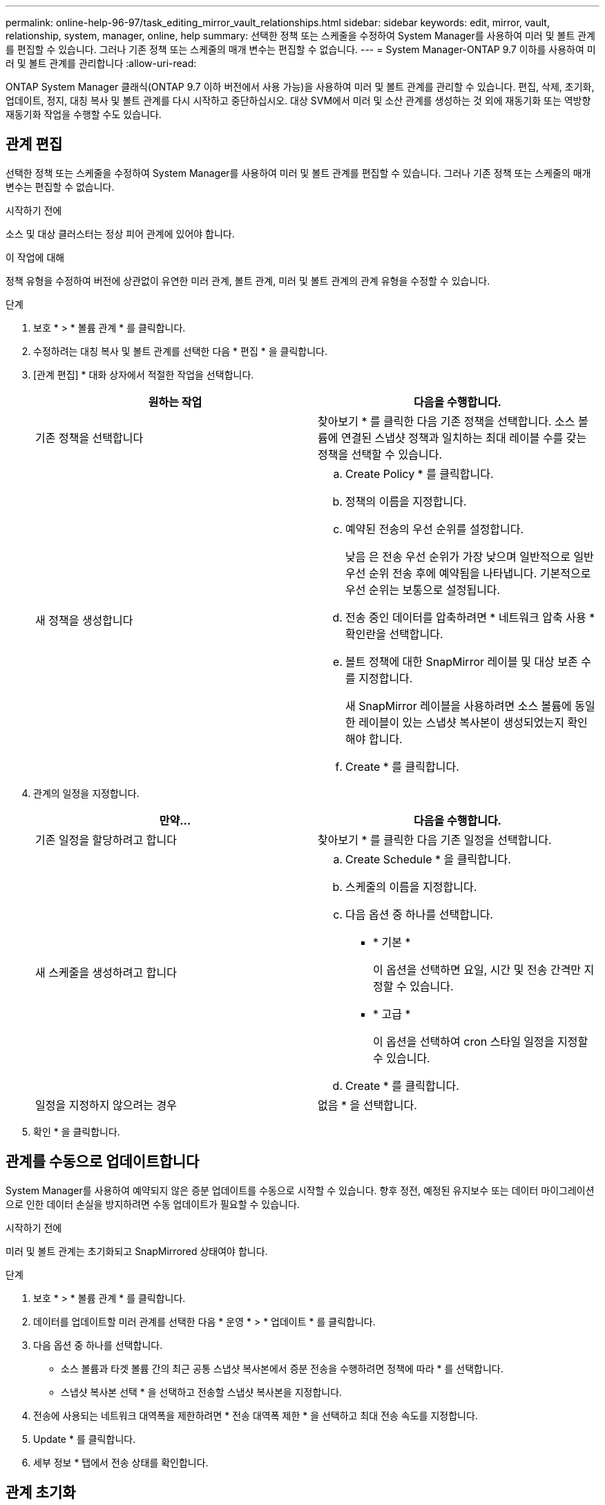 ---
permalink: online-help-96-97/task_editing_mirror_vault_relationships.html 
sidebar: sidebar 
keywords: edit, mirror, vault, relationship, system, manager, online, help 
summary: 선택한 정책 또는 스케줄을 수정하여 System Manager를 사용하여 미러 및 볼트 관계를 편집할 수 있습니다. 그러나 기존 정책 또는 스케줄의 매개 변수는 편집할 수 없습니다. 
---
= System Manager-ONTAP 9.7 이하를 사용하여 미러 및 볼트 관계를 관리합니다
:allow-uri-read: 


[role="lead"]
ONTAP System Manager 클래식(ONTAP 9.7 이하 버전에서 사용 가능)을 사용하여 미러 및 볼트 관계를 관리할 수 있습니다. 편집, 삭제, 초기화, 업데이트, 정지, 대칭 복사 및 볼트 관계를 다시 시작하고 중단하십시오. 대상 SVM에서 미러 및 소산 관계를 생성하는 것 외에 재동기화 또는 역방향 재동기화 작업을 수행할 수도 있습니다.



== 관계 편집

선택한 정책 또는 스케줄을 수정하여 System Manager를 사용하여 미러 및 볼트 관계를 편집할 수 있습니다. 그러나 기존 정책 또는 스케줄의 매개 변수는 편집할 수 없습니다.

.시작하기 전에
소스 및 대상 클러스터는 정상 피어 관계에 있어야 합니다.

.이 작업에 대해
정책 유형을 수정하여 버전에 상관없이 유연한 미러 관계, 볼트 관계, 미러 및 볼트 관계의 관계 유형을 수정할 수 있습니다.

.단계
. 보호 * > * 볼륨 관계 * 를 클릭합니다.
. 수정하려는 대칭 복사 및 볼트 관계를 선택한 다음 * 편집 * 을 클릭합니다.
. [관계 편집] * 대화 상자에서 적절한 작업을 선택합니다.
+
|===
| 원하는 작업 | 다음을 수행합니다. 


 a| 
기존 정책을 선택합니다
 a| 
찾아보기 * 를 클릭한 다음 기존 정책을 선택합니다.    소스 볼륨에 연결된 스냅샷 정책과 일치하는 최대 레이블 수를 갖는 정책을 선택할 수 있습니다.



 a| 
새 정책을 생성합니다
 a| 
.. Create Policy * 를 클릭합니다.
.. 정책의 이름을 지정합니다.
.. 예약된 전송의 우선 순위를 설정합니다.
+
낮음 은 전송 우선 순위가 가장 낮으며 일반적으로 일반 우선 순위 전송 후에 예약됨을 나타냅니다. 기본적으로 우선 순위는 보통으로 설정됩니다.

.. 전송 중인 데이터를 압축하려면 * 네트워크 압축 사용 * 확인란을 선택합니다.
.. 볼트 정책에 대한 SnapMirror 레이블 및 대상 보존 수를 지정합니다.
+
새 SnapMirror 레이블을 사용하려면 소스 볼륨에 동일한 레이블이 있는 스냅샷 복사본이 생성되었는지 확인해야 합니다.

.. Create * 를 클릭합니다.


|===
. 관계의 일정을 지정합니다.
+
|===
| 만약... | 다음을 수행합니다. 


 a| 
기존 일정을 할당하려고 합니다
 a| 
찾아보기 * 를 클릭한 다음 기존 일정을 선택합니다.



 a| 
새 스케줄을 생성하려고 합니다
 a| 
.. Create Schedule * 을 클릭합니다.
.. 스케줄의 이름을 지정합니다.
.. 다음 옵션 중 하나를 선택합니다.
+
*** * 기본 *
+
이 옵션을 선택하면 요일, 시간 및 전송 간격만 지정할 수 있습니다.

*** * 고급 *
+
이 옵션을 선택하여 cron 스타일 일정을 지정할 수 있습니다.



.. Create * 를 클릭합니다.




 a| 
일정을 지정하지 않으려는 경우
 a| 
없음 * 을 선택합니다.

|===
. 확인 * 을 클릭합니다.




== 관계를 수동으로 업데이트합니다

System Manager를 사용하여 예약되지 않은 증분 업데이트를 수동으로 시작할 수 있습니다. 향후 정전, 예정된 유지보수 또는 데이터 마이그레이션으로 인한 데이터 손실을 방지하려면 수동 업데이트가 필요할 수 있습니다.

.시작하기 전에
미러 및 볼트 관계는 초기화되고 SnapMirrored 상태여야 합니다.

.단계
. 보호 * > * 볼륨 관계 * 를 클릭합니다.
. 데이터를 업데이트할 미러 관계를 선택한 다음 * 운영 * > * 업데이트 * 를 클릭합니다.
. 다음 옵션 중 하나를 선택합니다.
+
** 소스 볼륨과 타겟 볼륨 간의 최근 공통 스냅샷 복사본에서 증분 전송을 수행하려면 정책에 따라 * 를 선택합니다.
** 스냅샷 복사본 선택 * 을 선택하고 전송할 스냅샷 복사본을 지정합니다.


. 전송에 사용되는 네트워크 대역폭을 제한하려면 * 전송 대역폭 제한 * 을 선택하고 최대 전송 속도를 지정합니다.
. Update * 를 클릭합니다.
. 세부 정보 * 탭에서 전송 상태를 확인합니다.




== 관계 초기화

관계를 생성하는 동안 관계를 초기화하지 않은 경우 System Manager를 사용하여 미러 및 볼트 관계를 초기화할 수 있습니다. 관계를 초기화할 때 데이터의 전체 베이스라인 전송이 소스 볼륨에서 대상으로 수행됩니다.

.시작하기 전에
소스 및 대상 클러스터는 정상 피어 관계에 있어야 합니다.

.단계
. 보호 * > * 볼륨 관계 * 를 클릭합니다.
. 초기화하려는 미러 및 볼트 관계를 선택한 다음 * 작업 * > * 초기화 * 를 클릭합니다.
. 확인 확인란을 선택한 다음 * Initialize * 를 클릭합니다.
. Protection * 창에서 관계 상태를 확인합니다.


.결과
스냅샷 복사본이 생성되어 타겟으로 전송됩니다.

이 스냅샷 복사본은 이후의 증분 스냅샷 복사본을 위한 기준으로 사용됩니다.



== 대상 SVM에서 관계를 생성합니다

System Manager를 사용하여 대상 SVM(스토리지 가상 머신)에서 미러링 및 소산 관계를 생성할 수 있습니다. 이 관계를 생성하면 소스 볼륨에서 대상 볼륨으로 데이터를 정기적으로 전송하여 데이터를 보다 안전하게 보호할 수 있습니다. 또한 소스 볼륨의 백업을 생성하여 데이터를 장기간 보존할 수도 있습니다.

.시작하기 전에
* 타겟 클러스터에서 ONTAP 8.3.2 이상이 실행되고 있어야 합니다.
* 소스 클러스터와 대상 클러스터에서 SnapMirror 라이센스가 활성화되어야 합니다.
+
[NOTE]
====
일부 플랫폼의 경우 대상 클러스터에 SnapMirror 라이센스 및 DPO(데이터 보호 최적화) 라이센스가 활성화되어 있는 경우 소스 클러스터에 SnapMirror 라이센스가 활성화되어 있지 않아도 됩니다.

====
* 소스 클러스터와 대상 클러스터는 정상 피어 관계에 있어야 합니다.
* 대상 SVM에 사용 가능한 공간이 있어야 합니다.
* 소스 애그리게이트와 대상 애그리게이트는 64비트 애그리게이트로 이루어져야 합니다.
* 읽기/쓰기(RW) 유형의 소스 볼륨이 이미 있어야 합니다.
* SnapLock 집계 유형은 같아야 합니다.
* ONTAP 9.2 이하를 실행하는 클러스터에서 SAML 인증이 활성화된 원격 클러스터로 연결하는 경우 원격 클러스터에서 암호 기반 인증을 활성화해야 합니다.


.이 작업에 대해
* System Manager는 계단식 관계를 지원하지 않습니다.
+
예를 들어, 관계의 대상 볼륨은 다른 관계의 소스 볼륨이 될 수 없습니다.

* MetroCluster 구성에서는 동기화 소스 SVM과 동기화 대상 SVM 간에 미러링 및 소산 관계를 생성할 수 없습니다.
* MetroCluster 구성에서 동기화 소스 SVM 간에 미러 및 소산 관계를 생성할 수 있습니다.
* 동기화 소스 SVM의 볼륨에서 데이터 지원 SVM의 볼륨으로 미러 및 소산 관계를 생성할 수 있습니다.
* 데이터 지원 SVM의 볼륨에서 동기화 소스 SVM의 DP 볼륨으로 미러 및 소산 관계를 생성할 수 있습니다.
* 한 번에 최대 25개의 볼륨을 보호할 수 있습니다.


.단계
. 보호 * > * 볼륨 관계 * 를 클릭합니다.
. 관계 * 창에서 * 생성 * 을 클릭합니다.
. SVM * 찾아보기 대화 상자에서 타겟 볼륨의 SVM을 선택합니다.
. [보호 관계 작성] * 대화 상자의 [관계 유형 *] 드롭다운 목록에서 * [미러] 및 [볼트 *]를 선택합니다.
. 클러스터, SVM 및 소스 볼륨을 지정합니다.
+
지정된 클러스터에서 ONTAP 9.3 이전 버전의 ONTAP 소프트웨어를 실행 중인 경우 피어링된 SVM만 나열됩니다. 지정된 클러스터에서 ONTAP 9.3 이상이 실행 중인 경우 피어링된 SVM 및 허용된 SVM이 나열됩니다.

. 볼륨 이름 접미사를 입력합니다.
+
대상 볼륨 이름을 생성하기 위해 소스 볼륨 이름에 볼륨 이름 접미사가 추가됩니다.

. * 선택 사항: * 찾아보기 * 를 클릭한 다음 미러 및 볼트 정책을 변경합니다.
+
소스 볼륨에 연결된 스냅샷 정책과 일치하는 최대 레이블 수를 갖는 정책을 선택할 수 있습니다.

. 기존 일정 목록에서 관계의 일정을 선택합니다.
. * 선택 사항: * 관계 초기화 * 를 선택하여 관계를 초기화합니다.
. FabricPool 지원 애그리게이트를 사용하도록 설정한 다음 적절한 계층화 정책을 선택합니다.
. 선택한 볼륨에 일치하는 레이블이 있는지 확인하려면 * Validate * 를 클릭합니다.
. Create * 를 클릭합니다.




== 관계를 재동기화합니다

System Manager를 사용하여 이전에 파손된 미러 및 볼트 관계를 다시 설정할 수 있습니다. 재동기화 작업을 수행하여 소스 볼륨을 비활성화한 재재해에서 복구할 수 있습니다.

.시작하기 전에
소스 및 타겟 클러스터와 소스 및 타겟 SVM(스토리지 가상 머신)이 피어 관계에 있어야 합니다.

.이 작업에 대해
재동기화 작업을 수행하기 전에 다음 사항에 유의해야 합니다.

* 재동기화 작업을 수행하면 대상 볼륨의 컨텐츠가 소스의 컨텐츠로 덮어쓰여집니다.
+
[NOTE]
====
재동기화 작업을 수행하면 기본 스냅샷 복제본이 생성된 후 대상 볼륨에 기록된 최신 데이터가 손실될 수 있습니다.

====
* 보호 창의 마지막 전송 오류 필드에서 재동기화 작업을 권장하는 경우 먼저 관계를 끊은 다음 재동기화 작업을 수행해야 합니다.


.단계
. 보호 * > * 볼륨 관계 * 를 클릭합니다.
. 재동기화하려는 미러 및 볼트 관계를 선택한 다음 * 작업 * > * 재동기화 * 를 클릭합니다.
. 확인 확인란을 선택한 다음 * 재동기화 * 를 클릭합니다.




== 관계를 다시 동기화합니다

System Manager를 사용하여 이전에 손상된 미러 및 볼트 관계를 다시 설정할 수 있습니다. 역방향 재동기화 작업에서는 소스 볼륨과 타겟 볼륨의 기능이 반전됩니다. 소스를 복구 또는 교체하고 소스를 업데이트하고 시스템의 원래 구성을 다시 설정하는 동안 대상 볼륨을 사용하여 데이터를 제공할 수 있습니다.

.시작하기 전에
소스 볼륨이 온라인 상태여야 합니다.

.이 작업에 대해
* 역방향 재동기화를 수행하면 소스 볼륨의 컨텐츠가 대상 볼륨의 컨텐츠로 덮어쓰여집니다.
+
[NOTE]
====
재동기화 작업을 수행하면 소스 볼륨에서 데이터가 손실될 수 있습니다.

====
* 역재동기화를 수행하면 관계 정책이 MirrorAndVault로 설정되고 스케줄이 None으로 설정됩니다.


.단계
. 보호 * > * 볼륨 관계 * 를 클릭합니다.
. 대칭 복사하려는 미러 및 볼트 관계를 선택한 다음 * 작업 * > * 역재동기화 * 를 클릭합니다.
. 확인 확인란을 선택한 다음 * 역방향 재동기화 * 를 클릭합니다.




== 관계 끊기

소스 볼륨을 사용할 수 없게 되고 클라이언트 응용 프로그램이 대상 볼륨의 데이터에 액세스하도록 하려는 경우 System Manager를 사용하여 미러 및 볼트 관계를 중단할 수 있습니다. 소스 볼륨을 복구 또는 교체하고 소스 볼륨을 업데이트하고 시스템의 원래 구성을 다시 설정하는 동안 대상 볼륨을 사용하여 데이터를 제공할 수 있습니다.

.시작하기 전에
* 미러 및 볼트 관계가 중지 상태 또는 유휴 상태여야 합니다.
* 대상 볼륨은 대상 SVM(스토리지 가상 시스템) 네임스페이스에 마운트되어야 합니다.


.이 작업에 대해
ONTAP 시스템과 SolidFire 스토리지 시스템 간의 미러 관계를 분리할 수 있습니다.

.단계
. 보호 * > * 볼륨 관계 * 를 클릭합니다.
. 분리하려는 대칭 복사 및 볼트 관계를 선택한 다음 * 작업 * > * 분리 * 를 클릭합니다.
. 확인 확인란을 선택한 다음 * Break * (휴식 *)를 클릭합니다.


.결과
대칭 복사 및 볼트 관계가 손상되었습니다. 타겟 볼륨 유형이 데이터 보호(DP)에서 읽기 전용으로 읽기/쓰기로 변경됩니다. 시스템은 나중에 사용할 수 있도록 미러 및 볼트 관계의 기본 스냅샷 복사본을 저장합니다.



== 관계를 재개합니다

중지된 미러 및 볼트 관계가 있는 경우 System Manager를 사용하여 관계를 다시 시작할 수 있습니다. 관계를 재개하면 대상 볼륨에 대한 정상적인 데이터 전송이 재개되고 모든 보호 작업이 다시 시작됩니다.

.이 작업에 대해
CLI(Command-Line Interface)에서 손상된 미러 및 볼트 관계를 중지했다면 System Manager에서 관계를 재개할 수 없습니다. CLI를 사용하여 관계를 재개해야 합니다.

.단계
. 보호 * > * 볼륨 관계 * 를 클릭합니다.
. 재개할 미러 및 볼트 관계를 선택한 다음 * 작업 * > * 재개 * 를 클릭합니다.
. 확인 확인란을 선택한 다음 * Resume * 을 클릭합니다.


.결과
정상적인 데이터 전송이 다시 시작됩니다. 관계에 대해 예약된 전송이 있는 경우 다음 일정에서 전송이 시작됩니다.



== 관계 삭제

System Manager를 사용하여 소스 볼륨과 타겟 볼륨 간의 미러 및 소산 관계를 종료 하고 소스 볼륨에서 스냅샷 복사본을 릴리즈할 수 있습니다.

.이 작업에 대해
* 관계를 삭제하기 전에 미러와 볼트 관계를 끊는 것이 가장 좋습니다.
* 관계를 다시 생성하려면 CLI(Command-Line Interface)를 사용하여 소스 볼륨에서 재동기화 작업을 실행해야 합니다.


.단계
. 보호 * > * 볼륨 관계 * 를 클릭합니다.
. 삭제할 대칭 복사 및 볼트 관계를 선택하고 * 삭제 * 를 클릭합니다.
. 확인 확인란을 선택한 다음 * 삭제 * 를 클릭합니다.
+
또한 기본 스냅샷 복사본 릴리즈 확인란을 선택하여 소스 볼륨의 미러 및 소산 관계에 사용되는 기본 스냅샷 복사본을 삭제할 수 있습니다.

+
관계가 릴리즈되지 않은 경우 소스 클러스터에서 릴리즈 작업을 실행하려면 CLI를 사용하여 소스 볼륨에서 미러 및 소산 관계에 대해 생성한 기본 스냅샷 복사본을 삭제해야 합니다.



.결과
관계가 삭제되고 소스 볼륨의 기본 스냅샷 복사본이 영구적으로 삭제됩니다.



== 관계를 중지합니다

System Manager를 사용하여 대상 볼륨을 정지하여 스냅샷 복사본을 생성하기 전에 대상을 안정화할 수 있습니다. 일시 중지 작업을 수행하면 활성 데이터 전송이 완료되며 미러 및 볼트 관계에 대한 향후 전송이 비활성화됩니다.

.시작하기 전에
미러와 볼트 관계는 스냅미러 상태여야 합니다.

.단계
. 보호 * > * 볼륨 관계 * 를 클릭합니다.
. 정지할 미러 및 볼트 관계를 선택한 다음 * 작업 * > * 정지 * 를 클릭합니다.
. 확인 확인란을 선택한 다음 * 정지 * 를 클릭합니다.


.결과
진행 중인 전송이 없으면 전송 상태가 로 표시됩니다 `Quiesced`. 전송이 진행 중인 경우 전송은 영향을 받지 않으며 전송 상태는 로 표시됩니다 `Quiescing` 전송이 완료될 때까지
